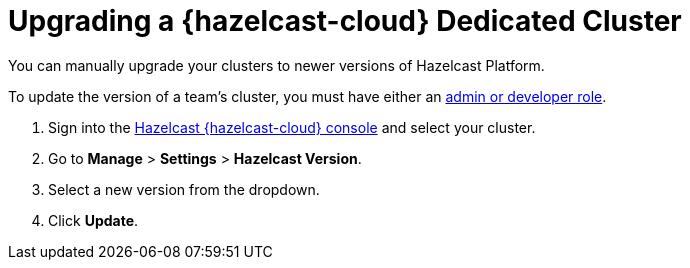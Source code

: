 = Upgrading a {hazelcast-cloud} Dedicated Cluster
:description: You can manually upgrade your clusters to newer versions of Hazelcast Platform.
:page-dedicated: true

{description}

To update the version of a team's cluster, you must have either an xref:teams-and-users.adoc[admin or developer role].

. Sign into the link:{page-cloud-console}[Hazelcast {hazelcast-cloud} console] and select your cluster.
. Go to *Manage* > *Settings* > *Hazelcast Version*.
. Select a new version from the dropdown.
. Click *Update*.